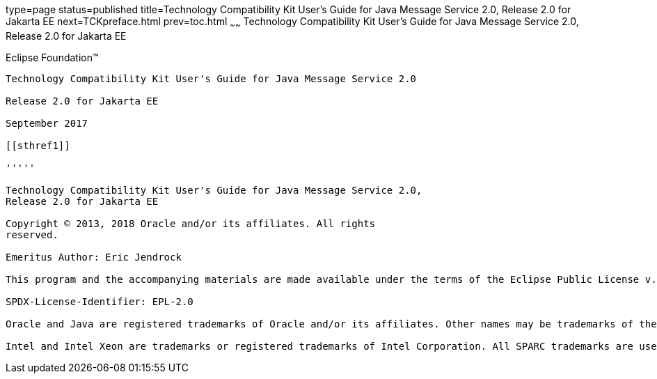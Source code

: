 type=page
status=published
title=Technology Compatibility Kit User's Guide for Java Message Service 2.0, Release 2.0 for Jakarta EE
next=TCKpreface.html
prev=toc.html
~~~~~~
Technology Compatibility Kit User's Guide for Java Message Service 2.0, Release 2.0 for Jakarta EE
==================================================================================================

[[oracle]] 
Eclipse Foundation™
-------------------

Technology Compatibility Kit User's Guide for Java Message Service 2.0

Release 2.0 for Jakarta EE

September 2017

[[sthref1]]

'''''

Technology Compatibility Kit User's Guide for Java Message Service 2.0,
Release 2.0 for Jakarta EE

Copyright © 2013, 2018 Oracle and/or its affiliates. All rights
reserved.

Emeritus Author: Eric Jendrock

This program and the accompanying materials are made available under the terms of the Eclipse Public License v. 2.0, which is available at http://www.eclipse.org/legal/epl-2.0.

SPDX-License-Identifier: EPL-2.0

Oracle and Java are registered trademarks of Oracle and/or its affiliates. Other names may be trademarks of their respective owners.

Intel and Intel Xeon are trademarks or registered trademarks of Intel Corporation. All SPARC trademarks are used under license and are trademarks or registered trademarks of SPARC International, Inc. AMD, Opteron, the AMD logo, and the AMD Opteron logo are trademarks or registered trademarks of Advanced Micro Devices. UNIX is a registered trademark of The Open Group.


